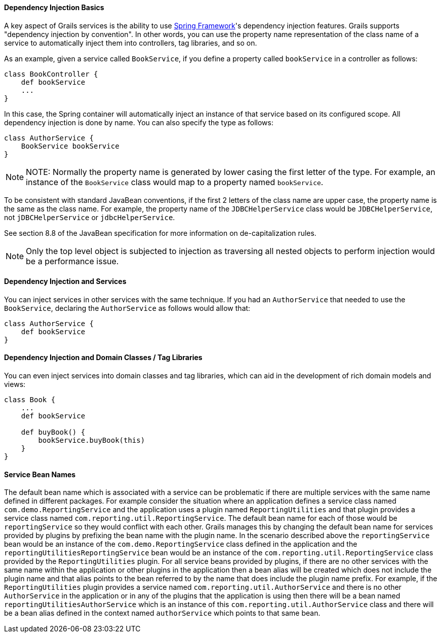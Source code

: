 
==== Dependency Injection Basics


A key aspect of Grails services is the ability to use http://www.springframework.org/[Spring Framework]'s dependency injection features. Grails supports "dependency injection by convention". In other words, you can use the property name representation of the class name of a service to automatically inject them into controllers, tag libraries, and so on.

As an example, given a service called `BookService`, if you define a property called `bookService` in a controller as follows:

[source,java]
----
class BookController {
    def bookService
    ...
}
----

In this case, the Spring container will automatically inject an instance of that service based on its configured scope. All dependency injection is done by name. You can also specify the type as follows:

[source,java]
----
class AuthorService {
    BookService bookService
}
----

NOTE: NOTE: Normally the property name is generated by lower casing the first letter of the type.  For example, an instance of the `BookService` class would map to a property named `bookService`.

To be consistent with standard JavaBean conventions, if the first 2 letters of the class name are upper case, the property name is the same as the class name.  For example, the property name of the `JDBCHelperService` class would be `JDBCHelperService`, not `jDBCHelperService` or `jdbcHelperService`.

See section 8.8 of the JavaBean specification for more information on de-capitalization rules.

NOTE: Only the top level object is subjected to injection as traversing all nested objects to perform injection would be a performance issue.


==== Dependency Injection and Services


You can inject services in other services with the same technique. If you had an `AuthorService` that needed to use the `BookService`, declaring the `AuthorService` as follows would allow that:

[source,java]
----
class AuthorService {
    def bookService
}
----


==== Dependency Injection and Domain Classes / Tag Libraries


You can even inject services into domain classes and tag libraries, which can aid in the development of rich domain models and views:

[source,java]
----
class Book {
    ...
    def bookService

    def buyBook() {
        bookService.buyBook(this)
    }
}
----


==== Service Bean Names


The default bean name which is associated with a service can be problematic if there are multiple services with the same name defined in different packages.  For example consider the situation where an application defines a service class named `com.demo.ReportingService` and the application uses a plugin named `ReportingUtilities` and that plugin provides a service class named `com.reporting.util.ReportingService`.  The default bean name for each of those would be `reportingService` so they would conflict with each other.  Grails manages this by changing the default bean name for services provided by plugins by prefixing the bean name with the plugin name.  In the scenario described above the `reportingService` bean would be an instance of the `com.demo.ReportingService` class defined in the application and the `reportingUtilitiesReportingService` bean would be an instance of the `com.reporting.util.ReportingService` class provided by the `ReportingUtilities` plugin.  For all service beans provided by plugins, if there are no other services with the same name within the application or other plugins in the application then a bean alias will be created which does not include the plugin name and that alias points to the bean referred to by the name that does include the plugin name prefix.  For example, if the `ReportingUtilities` plugin provides a service named `com.reporting.util.AuthorService` and there is no other `AuthorService` in the application or in any of the plugins that the application is using then there will be a bean named `reportingUtilitiesAuthorService` which is an instance of this `com.reporting.util.AuthorService` class and there will be a bean alias defined in the context named `authorService` which points to that same bean.
